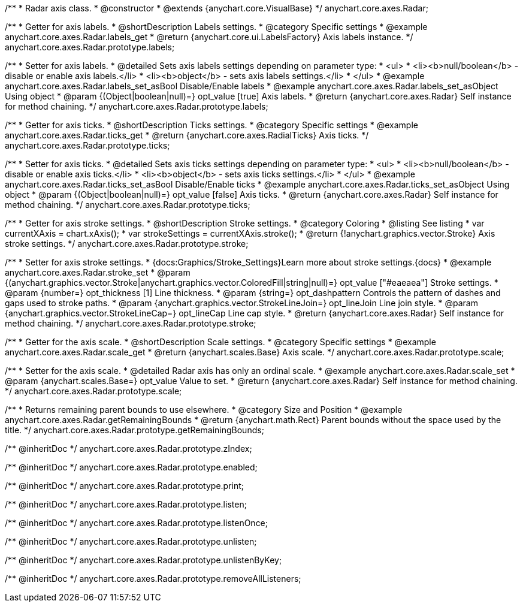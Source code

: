 /**
 * Radar axis class.
 * @constructor
 * @extends {anychart.core.VisualBase}
 */
anychart.core.axes.Radar;


//----------------------------------------------------------------------------------------------------------------------
//
//  anychart.core.axes.Radar.prototype.labels
//
//----------------------------------------------------------------------------------------------------------------------

/**
 * Getter for axis labels.
 * @shortDescription Labels settings.
 * @category Specific settings
 * @example anychart.core.axes.Radar.labels_get
 * @return {anychart.core.ui.LabelsFactory} Axis labels instance.
 */
anychart.core.axes.Radar.prototype.labels;

/**
 * Setter for axis labels.
 * @detailed Sets axis labels settings depending on parameter type:
 * <ul>
 *   <li><b>null/boolean</b> - disable or enable axis labels.</li>
 *   <li><b>object</b> - sets axis labels settings.</li>
 * </ul>
 * @example anychart.core.axes.Radar.labels_set_asBool Disable/Enable labels
 * @example anychart.core.axes.Radar.labels_set_asObject Using object
 * @param {(Object|boolean|null)=} opt_value [true] Axis labels.
 * @return {anychart.core.axes.Radar} Self instance for method chaining.
 */
anychart.core.axes.Radar.prototype.labels;


//----------------------------------------------------------------------------------------------------------------------
//
//  anychart.core.axes.Radar.prototype.ticks
//
//----------------------------------------------------------------------------------------------------------------------

/**
 * Getter for axis ticks.
 * @shortDescription Ticks settings.
 * @category Specific settings
 * @example anychart.core.axes.Radar.ticks_get
 * @return {anychart.core.axes.RadialTicks} Axis ticks.
 */
anychart.core.axes.Radar.prototype.ticks;

/**
 * Setter for axis ticks.
 * @detailed Sets axis ticks settings depending on parameter type:
 * <ul>
 *   <li><b>null/boolean</b> - disable or enable axis ticks.</li>
 *   <li><b>object</b> - sets axis ticks settings.</li>
 * </ul>
 * @example anychart.core.axes.Radar.ticks_set_asBool Disable/Enable ticks
 * @example anychart.core.axes.Radar.ticks_set_asObject Using object
 * @param {(Object|boolean|null)=} opt_value [false] Axis ticks.
 * @return {anychart.core.axes.Radar} Self instance for method chaining.
 */
anychart.core.axes.Radar.prototype.ticks;


//----------------------------------------------------------------------------------------------------------------------
//
//  anychart.core.axes.Radar.prototype.stroke
//
//----------------------------------------------------------------------------------------------------------------------

/**
 * Getter for axis stroke settings.
 * @shortDescription Stroke settings.
 * @category Coloring
 * @listing See listing
 * var currentXAxis = chart.xAxis();
 * var strokeSettings = currentXAxis.stroke();
 * @return {!anychart.graphics.vector.Stroke} Axis stroke settings.
 */
anychart.core.axes.Radar.prototype.stroke;

/**
 * Setter for axis stroke settings.
 * {docs:Graphics/Stroke_Settings}Learn more about stroke settings.{docs}
 * @example anychart.core.axes.Radar.stroke_set
 * @param {(anychart.graphics.vector.Stroke|anychart.graphics.vector.ColoredFill|string|null)=} opt_value ["#eaeaea"] Stroke settings.
 * @param {number=} opt_thickness [1] Line thickness.
 * @param {string=} opt_dashpattern Controls the pattern of dashes and gaps used to stroke paths.
 * @param {anychart.graphics.vector.StrokeLineJoin=} opt_lineJoin Line join style.
 * @param {anychart.graphics.vector.StrokeLineCap=} opt_lineCap Line cap style.
 * @return {anychart.core.axes.Radar} Self instance for method chaining.
 */
anychart.core.axes.Radar.prototype.stroke;


//----------------------------------------------------------------------------------------------------------------------
//
//  anychart.core.axes.Radar.prototype.scale
//
//----------------------------------------------------------------------------------------------------------------------

/**
 * Getter for the axis scale.
 * @shortDescription Scale settings.
 * @category Specific settings
 * @example anychart.core.axes.Radar.scale_get
 * @return {anychart.scales.Base} Axis scale.
 */
anychart.core.axes.Radar.prototype.scale;

/**
 * Setter for the axis scale.
 * @detailed Radar axis has only an ordinal scale.
 * @example anychart.core.axes.Radar.scale_set
 * @param {anychart.scales.Base=} opt_value Value to set.
 * @return {anychart.core.axes.Radar} Self instance for method chaining.
 */
anychart.core.axes.Radar.prototype.scale;


//----------------------------------------------------------------------------------------------------------------------
//
//  anychart.core.axes.Radar.prototype.getRemainingBounds
//
//----------------------------------------------------------------------------------------------------------------------

/**
 * Returns remaining parent bounds to use elsewhere.
 * @category Size and Position
 * @example anychart.core.axes.Radar.getRemainingBounds
 * @return {anychart.math.Rect} Parent bounds without the space used by the title.
 */
anychart.core.axes.Radar.prototype.getRemainingBounds;

/** @inheritDoc */
anychart.core.axes.Radar.prototype.zIndex;

/** @inheritDoc */
anychart.core.axes.Radar.prototype.enabled;

/** @inheritDoc */
anychart.core.axes.Radar.prototype.print;

/** @inheritDoc */
anychart.core.axes.Radar.prototype.listen;

/** @inheritDoc */
anychart.core.axes.Radar.prototype.listenOnce;

/** @inheritDoc */
anychart.core.axes.Radar.prototype.unlisten;

/** @inheritDoc */
anychart.core.axes.Radar.prototype.unlistenByKey;

/** @inheritDoc */
anychart.core.axes.Radar.prototype.removeAllListeners;

